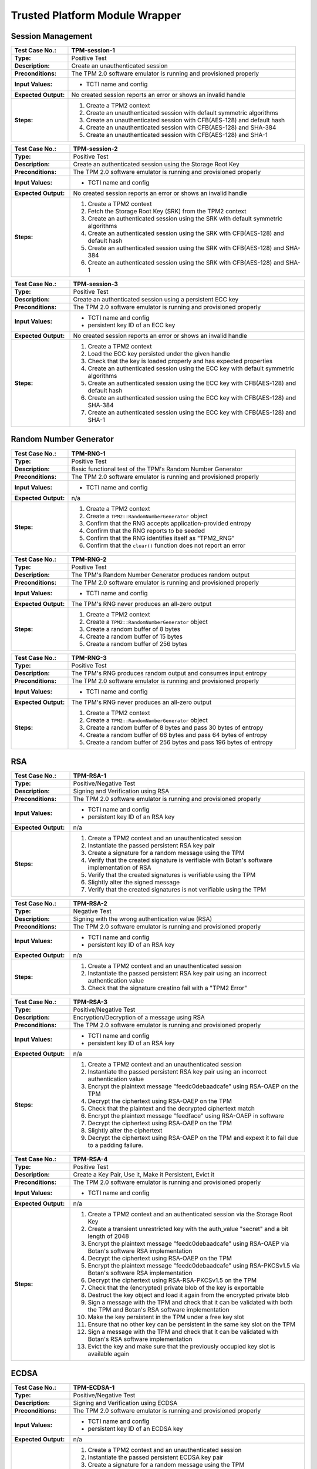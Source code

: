 Trusted Platform Module Wrapper
===============================

Session Management
------------------

.. table::
   :class: longtable
   :widths: 20 80

   +------------------------+-------------------------------------------------------------------------+
   | **Test Case No.:**     | TPM-session-1                                                           |
   +========================+=========================================================================+
   | **Type:**              | Positive Test                                                           |
   +------------------------+-------------------------------------------------------------------------+
   | **Description:**       | Create an unauthenticated session                                       |
   +------------------------+-------------------------------------------------------------------------+
   | **Preconditions:**     | The TPM 2.0 software emulator is running and provisioned properly       |
   +------------------------+-------------------------------------------------------------------------+
   | **Input Values:**      | - TCTI name and config                                                  |
   +------------------------+-------------------------------------------------------------------------+
   | **Expected Output:**   | No created session reports an error or shows an invalid handle          |
   +------------------------+-------------------------------------------------------------------------+
   | **Steps:**             | #. Create a TPM2 context                                                |
   |                        |                                                                         |
   |                        | #. Create an unauthenticated session with default symmetric algorithms  |
   |                        |                                                                         |
   |                        | #. Create an unauthenticated session with CFB(AES-128) and default hash |
   |                        |                                                                         |
   |                        | #. Create an unauthenticated session with CFB(AES-128) and SHA-384      |
   |                        |                                                                         |
   |                        | #. Create an unauthenticated session with CFB(AES-128) and SHA-1        |
   +------------------------+-------------------------------------------------------------------------+


.. table::
   :class: longtable
   :widths: 20 80

   +------------------------+-------------------------------------------------------------------------+
   | **Test Case No.:**     | TPM-session-2                                                           |
   +========================+=========================================================================+
   | **Type:**              | Positive Test                                                           |
   +------------------------+-------------------------------------------------------------------------+
   | **Description:**       | Create an authenticated session using the Storage Root Key              |
   +------------------------+-------------------------------------------------------------------------+
   | **Preconditions:**     | The TPM 2.0 software emulator is running and provisioned properly       |
   +------------------------+-------------------------------------------------------------------------+
   | **Input Values:**      | - TCTI name and config                                                  |
   +------------------------+-------------------------------------------------------------------------+
   | **Expected Output:**   | No created session reports an error or shows an invalid handle          |
   +------------------------+-------------------------------------------------------------------------+
   | **Steps:**             | #. Create a TPM2 context                                                |
   |                        |                                                                         |
   |                        | #. Fetch the Storage Root Key (SRK) from the TPM2 context               |
   |                        |                                                                         |
   |                        | #. Create an authenticated session using the SRK with default           |
   |                        |    symmetric algorithms                                                 |
   |                        |                                                                         |
   |                        | #. Create an authenticated session using the SRK with CFB(AES-128) and  |
   |                        |    default hash                                                         |
   |                        |                                                                         |
   |                        | #. Create an authenticated session using the SRK with CFB(AES-128) and  |
   |                        |    SHA-384                                                              |
   |                        |                                                                         |
   |                        | #. Create an authenticated session using the SRK with CFB(AES-128) and  |
   |                        |    SHA-1                                                                |
   +------------------------+-------------------------------------------------------------------------+


.. table::
   :class: longtable
   :widths: 20 80

   +------------------------+-------------------------------------------------------------------------+
   | **Test Case No.:**     | TPM-session-3                                                           |
   +========================+=========================================================================+
   | **Type:**              | Positive Test                                                           |
   +------------------------+-------------------------------------------------------------------------+
   | **Description:**       | Create an authenticated session using a persistent ECC key              |
   +------------------------+-------------------------------------------------------------------------+
   | **Preconditions:**     | The TPM 2.0 software emulator is running and provisioned properly       |
   +------------------------+-------------------------------------------------------------------------+
   | **Input Values:**      | - TCTI name and config                                                  |
   |                        | - persistent key ID of an ECC key                                       |
   +------------------------+-------------------------------------------------------------------------+
   | **Expected Output:**   | No created session reports an error or shows an invalid handle          |
   +------------------------+-------------------------------------------------------------------------+
   | **Steps:**             | #. Create a TPM2 context                                                |
   |                        |                                                                         |
   |                        | #. Load the ECC key persisted under the given handle                    |
   |                        |                                                                         |
   |                        | #. Check that the key is loaded properly and has expected properties    |
   |                        |                                                                         |
   |                        | #. Create an authenticated session using the ECC key with default       |
   |                        |    symmetric algorithms                                                 |
   |                        |                                                                         |
   |                        | #. Create an authenticated session using the ECC key with CFB(AES-128)  |
   |                        |    and default hash                                                     |
   |                        |                                                                         |
   |                        | #. Create an authenticated session using the ECC key with CFB(AES-128)  |
   |                        |    and SHA-384                                                          |
   |                        |                                                                         |
   |                        | #. Create an authenticated session using the ECC key with CFB(AES-128)  |
   |                        |    and SHA-1                                                            |
   +------------------------+-------------------------------------------------------------------------+


Random Number Generator
-----------------------

.. table::
   :class: longtable
   :widths: 20 80

   +------------------------+-------------------------------------------------------------------------+
   | **Test Case No.:**     | TPM-RNG-1                                                               |
   +========================+=========================================================================+
   | **Type:**              | Positive Test                                                           |
   +------------------------+-------------------------------------------------------------------------+
   | **Description:**       | Basic functional test of the TPM's Random Number Generator              |
   +------------------------+-------------------------------------------------------------------------+
   | **Preconditions:**     | The TPM 2.0 software emulator is running and provisioned properly       |
   +------------------------+-------------------------------------------------------------------------+
   | **Input Values:**      | - TCTI name and config                                                  |
   +------------------------+-------------------------------------------------------------------------+
   | **Expected Output:**   | n/a                                                                     |
   +------------------------+-------------------------------------------------------------------------+
   | **Steps:**             | #. Create a TPM2 context                                                |
   |                        |                                                                         |
   |                        | #. Create a ``TPM2::RandomNumberGenerator`` object                      |
   |                        |                                                                         |
   |                        | #. Confirm that the RNG accepts application-provided entropy            |
   |                        |                                                                         |
   |                        | #. Confirm that the RNG reports to be seeded                            |
   |                        |                                                                         |
   |                        | #. Confirm that the RNG identifies itself as "TPM2_RNG"                 |
   |                        |                                                                         |
   |                        | #. Confirm that the ``clear()`` function does not report an error       |
   +------------------------+-------------------------------------------------------------------------+


.. table::
   :class: longtable
   :widths: 20 80

   +------------------------+-------------------------------------------------------------------------+
   | **Test Case No.:**     | TPM-RNG-2                                                               |
   +========================+=========================================================================+
   | **Type:**              | Positive Test                                                           |
   +------------------------+-------------------------------------------------------------------------+
   | **Description:**       | The TPM's Random Number Generator produces random output                |
   +------------------------+-------------------------------------------------------------------------+
   | **Preconditions:**     | The TPM 2.0 software emulator is running and provisioned properly       |
   +------------------------+-------------------------------------------------------------------------+
   | **Input Values:**      | - TCTI name and config                                                  |
   +------------------------+-------------------------------------------------------------------------+
   | **Expected Output:**   | The TPM's RNG never produces an all-zero output                         |
   +------------------------+-------------------------------------------------------------------------+
   | **Steps:**             | #. Create a TPM2 context                                                |
   |                        |                                                                         |
   |                        | #. Create a ``TPM2::RandomNumberGenerator`` object                      |
   |                        |                                                                         |
   |                        | #. Create a random buffer of 8 bytes                                    |
   |                        |                                                                         |
   |                        | #. Create a random buffer of 15 bytes                                   |
   |                        |                                                                         |
   |                        | #. Create a random buffer of 256 bytes                                  |
   +------------------------+-------------------------------------------------------------------------+


.. table::
   :class: longtable
   :widths: 20 80

   +------------------------+-------------------------------------------------------------------------+
   | **Test Case No.:**     | TPM-RNG-3                                                               |
   +========================+=========================================================================+
   | **Type:**              | Positive Test                                                           |
   +------------------------+-------------------------------------------------------------------------+
   | **Description:**       | The TPM's RNG produces random output and consumes input entropy         |
   +------------------------+-------------------------------------------------------------------------+
   | **Preconditions:**     | The TPM 2.0 software emulator is running and provisioned properly       |
   +------------------------+-------------------------------------------------------------------------+
   | **Input Values:**      | - TCTI name and config                                                  |
   +------------------------+-------------------------------------------------------------------------+
   | **Expected Output:**   | The TPM's RNG never produces an all-zero output                         |
   +------------------------+-------------------------------------------------------------------------+
   | **Steps:**             | #. Create a TPM2 context                                                |
   |                        |                                                                         |
   |                        | #. Create a ``TPM2::RandomNumberGenerator`` object                      |
   |                        |                                                                         |
   |                        | #. Create a random buffer of 8 bytes and pass 30 bytes of entropy       |
   |                        |                                                                         |
   |                        | #. Create a random buffer of 66 bytes and pass 64 bytes of entropy      |
   |                        |                                                                         |
   |                        | #. Create a random buffer of 256 bytes and pass 196 bytes of entropy    |
   +------------------------+-------------------------------------------------------------------------+


RSA
---

.. table::
   :class: longtable
   :widths: 20 80

   +------------------------+-------------------------------------------------------------------------+
   | **Test Case No.:**     | TPM-RSA-1                                                               |
   +========================+=========================================================================+
   | **Type:**              | Positive/Negative Test                                                  |
   +------------------------+-------------------------------------------------------------------------+
   | **Description:**       | Signing and Verification using RSA                                      |
   +------------------------+-------------------------------------------------------------------------+
   | **Preconditions:**     | The TPM 2.0 software emulator is running and provisioned properly       |
   +------------------------+-------------------------------------------------------------------------+
   | **Input Values:**      | - TCTI name and config                                                  |
   |                        | - persistent key ID of an RSA key                                       |
   +------------------------+-------------------------------------------------------------------------+
   | **Expected Output:**   | n/a                                                                     |
   +------------------------+-------------------------------------------------------------------------+
   | **Steps:**             | #. Create a TPM2 context and an unauthenticated session                 |
   |                        |                                                                         |
   |                        | #. Instantiate the passed persistent RSA key pair                       |
   |                        |                                                                         |
   |                        | #. Create a signature for a random message using the TPM                |
   |                        |                                                                         |
   |                        | #. Verify that the created signature is verifiable with Botan's         |
   |                        |    software implementation of RSA                                       |
   |                        |                                                                         |
   |                        | #. Verify that the created signatures is verifiable using the TPM       |
   |                        |                                                                         |
   |                        | #. Slightly alter the signed message                                    |
   |                        |                                                                         |
   |                        | #. Verify that the created signatures is not verifiable using the TPM   |
   +------------------------+-------------------------------------------------------------------------+

.. table::
   :class: longtable
   :widths: 20 80

   +------------------------+-------------------------------------------------------------------------+
   | **Test Case No.:**     | TPM-RSA-2                                                               |
   +========================+=========================================================================+
   | **Type:**              | Negative Test                                                           |
   +------------------------+-------------------------------------------------------------------------+
   | **Description:**       | Signing with the wrong authentication value (RSA)                       |
   +------------------------+-------------------------------------------------------------------------+
   | **Preconditions:**     | The TPM 2.0 software emulator is running and provisioned properly       |
   +------------------------+-------------------------------------------------------------------------+
   | **Input Values:**      | - TCTI name and config                                                  |
   |                        | - persistent key ID of an RSA key                                       |
   +------------------------+-------------------------------------------------------------------------+
   | **Expected Output:**   | n/a                                                                     |
   +------------------------+-------------------------------------------------------------------------+
   | **Steps:**             | #. Create a TPM2 context and an unauthenticated session                 |
   |                        |                                                                         |
   |                        | #. Instantiate the passed persistent RSA key pair using an incorrect    |
   |                        |    authentication value                                                 |
   |                        |                                                                         |
   |                        | #. Check that the signature creatino fail with a "TPM2 Error"           |
   +------------------------+-------------------------------------------------------------------------+

.. table::
   :class: longtable
   :widths: 20 80

   +------------------------+-------------------------------------------------------------------------+
   | **Test Case No.:**     | TPM-RSA-3                                                               |
   +========================+=========================================================================+
   | **Type:**              | Positive/Negative Test                                                  |
   +------------------------+-------------------------------------------------------------------------+
   | **Description:**       | Encryption/Decryption of a message using RSA                            |
   +------------------------+-------------------------------------------------------------------------+
   | **Preconditions:**     | The TPM 2.0 software emulator is running and provisioned properly       |
   +------------------------+-------------------------------------------------------------------------+
   | **Input Values:**      | - TCTI name and config                                                  |
   |                        | - persistent key ID of an RSA key                                       |
   +------------------------+-------------------------------------------------------------------------+
   | **Expected Output:**   | n/a                                                                     |
   +------------------------+-------------------------------------------------------------------------+
   | **Steps:**             | #. Create a TPM2 context and an unauthenticated session                 |
   |                        |                                                                         |
   |                        | #. Instantiate the passed persistent RSA key pair using an incorrect    |
   |                        |    authentication value                                                 |
   |                        |                                                                         |
   |                        | #. Encrypt the plaintext message "feedc0debaadcafe" using RSA-OAEP      |
   |                        |    on the TPM                                                           |
   |                        |                                                                         |
   |                        | #. Decrypt the ciphertext using RSA-OAEP on the TPM                     |
   |                        |                                                                         |
   |                        | #. Check that the plaintext and the decrypted ciphertext match          |
   |                        |                                                                         |
   |                        | #. Encrypt the plaintext message "feedface" using RSA-OAEP in software  |
   |                        |                                                                         |
   |                        | #. Decrypt the ciphertext using RSA-OAEP on the TPM                     |
   |                        |                                                                         |
   |                        | #. Slightly alter the ciphertext                                        |
   |                        |                                                                         |
   |                        | #. Decrypt the ciphertext using RSA-OAEP on the TPM and expext it to    |
   |                        |    fail due to a padding failure.                                       |
   +------------------------+-------------------------------------------------------------------------+


.. table::
   :class: longtable
   :widths: 20 80

   +------------------------+-------------------------------------------------------------------------+
   | **Test Case No.:**     | TPM-RSA-4                                                               |
   +========================+=========================================================================+
   | **Type:**              | Positive Test                                                           |
   +------------------------+-------------------------------------------------------------------------+
   | **Description:**       | Create a Key Pair, Use it, Make it Persistent, Evict it                 |
   +------------------------+-------------------------------------------------------------------------+
   | **Preconditions:**     | The TPM 2.0 software emulator is running and provisioned properly       |
   +------------------------+-------------------------------------------------------------------------+
   | **Input Values:**      | - TCTI name and config                                                  |
   +------------------------+-------------------------------------------------------------------------+
   | **Expected Output:**   | n/a                                                                     |
   +------------------------+-------------------------------------------------------------------------+
   | **Steps:**             | #. Create a TPM2 context and an authenticated session via the Storage   |
   |                        |    Root Key                                                             |
   |                        |                                                                         |
   |                        | #. Create a transient unrestricted key with the auth_value "secret" and |
   |                        |    a bit length of 2048                                                 |
   |                        |                                                                         |
   |                        | #. Encrypt the plaintext message "feedc0debaadcafe" using RSA-OAEP      |
   |                        |    via Botan's software RSA implementation                              |
   |                        |                                                                         |
   |                        | #. Decrypt the ciphertext using RSA-OAEP on the TPM                     |
   |                        |                                                                         |
   |                        | #. Encrypt the plaintext message "feedc0debaadcafe" using RSA-PKCSv1.5  |
   |                        |    via Botan's software RSA implementation                              |
   |                        |                                                                         |
   |                        | #. Decrypt the ciphertext using RSA-RSA-PKCSv1.5 on the TPM             |
   |                        |                                                                         |
   |                        | #. Check that the (encrypted) private blob of the key is exportable     |
   |                        |                                                                         |
   |                        | #. Destruct the key object and load it again from the encrypted private |
   |                        |    blob                                                                 |
   |                        |                                                                         |
   |                        | #. Sign a message with the TPM and check that it can be validated with  |
   |                        |    both the TPM and Botan's RSA software implementation                 |
   |                        |                                                                         |
   |                        | #. Make the key persistent in the TPM under a free key slot             |
   |                        |                                                                         |
   |                        | #. Ensure that no other key can be persistent in the same key slot on   |
   |                        |    the TPM                                                              |
   |                        |                                                                         |
   |                        | #. Sign a message with the TPM and check that it can be validated with  |
   |                        |    Botan's RSA software implementation                                  |
   |                        |                                                                         |
   |                        | #. Evict the key and make sure that the previously occupied key slot    |
   |                        |    is available again                                                   |
   +------------------------+-------------------------------------------------------------------------+


ECDSA
-----

.. table::
   :class: longtable
   :widths: 20 80

   +------------------------+-------------------------------------------------------------------------+
   | **Test Case No.:**     | TPM-ECDSA-1                                                             |
   +========================+=========================================================================+
   | **Type:**              | Positive/Negative Test                                                  |
   +------------------------+-------------------------------------------------------------------------+
   | **Description:**       | Signing and Verification using ECDSA                                    |
   +------------------------+-------------------------------------------------------------------------+
   | **Preconditions:**     | The TPM 2.0 software emulator is running and provisioned properly       |
   +------------------------+-------------------------------------------------------------------------+
   | **Input Values:**      | - TCTI name and config                                                  |
   |                        | - persistent key ID of an ECDSA key                                     |
   +------------------------+-------------------------------------------------------------------------+
   | **Expected Output:**   | n/a                                                                     |
   +------------------------+-------------------------------------------------------------------------+
   | **Steps:**             | #. Create a TPM2 context and an unauthenticated session                 |
   |                        |                                                                         |
   |                        | #. Instantiate the passed persistent ECDSA key pair                     |
   |                        |                                                                         |
   |                        | #. Create a signature for a random message using the TPM                |
   |                        |                                                                         |
   |                        | #. Verify that the created signature is verifiable with Botan's         |
   |                        |    software implementation of ECDSA                                     |
   |                        |                                                                         |
   |                        | #. Verify that the created signatures is verifiable using the TPM       |
   |                        |                                                                         |
   |                        | #. Slightly alter the signed message                                    |
   |                        |                                                                         |
   |                        | #. Verify that the created signatures is not verifiable using the TPM   |
   +------------------------+-------------------------------------------------------------------------+

.. table::
   :class: longtable
   :widths: 20 80

   +------------------------+-------------------------------------------------------------------------+
   | **Test Case No.:**     | TPM-ECDSA-2                                                             |
   +========================+=========================================================================+
   | **Type:**              | Negative Test                                                           |
   +------------------------+-------------------------------------------------------------------------+
   | **Description:**       | Signing with the wrong authentication value (ECDSA)                     |
   +------------------------+-------------------------------------------------------------------------+
   | **Preconditions:**     | The TPM 2.0 software emulator is running and provisioned properly       |
   +------------------------+-------------------------------------------------------------------------+
   | **Input Values:**      | - TCTI name and config                                                  |
   |                        | - persistent key ID of an ECDSA key                                     |
   +------------------------+-------------------------------------------------------------------------+
   | **Expected Output:**   | n/a                                                                     |
   +------------------------+-------------------------------------------------------------------------+
   | **Steps:**             | #. Create a TPM2 context and an unauthenticated session                 |
   |                        |                                                                         |
   |                        | #. Instantiate the passed persistent ECDSA key pair using an incorrect  |
   |                        |    authentication value                                                 |
   |                        |                                                                         |
   |                        | #. Check that the signature creatino fail with a "TPM2 Error"           |
   +------------------------+-------------------------------------------------------------------------+


.. table::
   :class: longtable
   :widths: 20 80

   +------------------------+-------------------------------------------------------------------------+
   | **Test Case No.:**     | TPM-ECDSA-3                                                             |
   +========================+=========================================================================+
   | **Type:**              | Positive Test                                                           |
   +------------------------+-------------------------------------------------------------------------+
   | **Description:**       | Create a Key Pair, Use it, Make it Persistent, Evict it                 |
   +------------------------+-------------------------------------------------------------------------+
   | **Preconditions:**     | The TPM 2.0 software emulator is running and provisioned properly       |
   +------------------------+-------------------------------------------------------------------------+
   | **Input Values:**      | - TCTI name and config                                                  |
   +------------------------+-------------------------------------------------------------------------+
   | **Expected Output:**   | n/a                                                                     |
   +------------------------+-------------------------------------------------------------------------+
   | **Steps:**             | #. Create a TPM2 context and an authenticated session via the Storage   |
   |                        |    Root Key                                                             |
   |                        |                                                                         |
   |                        | #. Create a transient unrestricted key with the auth_value "secret" and |
   |                        |    the elliptic curve "secp521r1"                                       |
   |                        |                                                                         |
   |                        | #. Sign a random message using the new private key on the TPM           |
   |                        |                                                                         |
   |                        | #. Verify the signature with Botan ECDSA software implementation        |
   |                        |                                                                         |
   |                        | #. Check that the (encrypted) private blob of the key is exportable     |
   |                        |                                                                         |
   |                        | #. Destruct the key object and load it again from the encrypted private |
   |                        |    blob                                                                 |
   |                        |                                                                         |
   |                        | #. Sign a message with the TPM and check that it can be validated with  |
   |                        |    both the TPM and Botan's ECDSA software implementation               |
   |                        |                                                                         |
   |                        | #. Make the key persistent in the TPM under a free key slot             |
   |                        |                                                                         |
   |                        | #. Ensure that no other key can be persistent in the same key slot on   |
   |                        |    the TPM                                                              |
   |                        |                                                                         |
   |                        | #. Sign a message with the TPM and check that it can be validated with  |
   |                        |    Botan's ECDSA software implementation                                |
   |                        |                                                                         |
   |                        | #. Evict the key and make sure that the previously occupied key slot    |
   |                        |    is available again                                                   |
   +------------------------+-------------------------------------------------------------------------+

